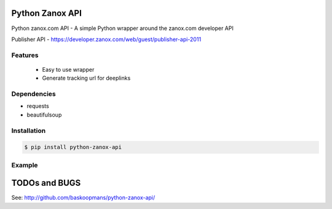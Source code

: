 Python Zanox API
================

Python zanox.com API - A simple Python wrapper around the zanox.com developer API

Publisher API - https://developer.zanox.com/web/guest/publisher-api-2011


Features
--------

 - Easy to use wrapper
 - Generate tracking url for deeplinks


Dependencies
------------

- requests
- beautifulsoup


Installation
------------

.. code-block:: bash

    $ pip install python-zanox-api


Example
-------
.. code-block:: pycon
    >>> from zanox import PublisherApi
    >>> api = PublisherApi(connect_id=XXXXX, secret_key=XXXXX)
    >>> example1 = api.get('programs')
    >>> example2 = api.get('programs', start_date='2012-01-01')
    >>> example3 = api.get('programs/program/1234')
    >>> example3 = api.get_tracking_url('http://www.zanox.com', adspace=XXXXX)
    ...


TODOs and BUGS
==============

See: http://github.com/baskoopmans/python-zanox-api/